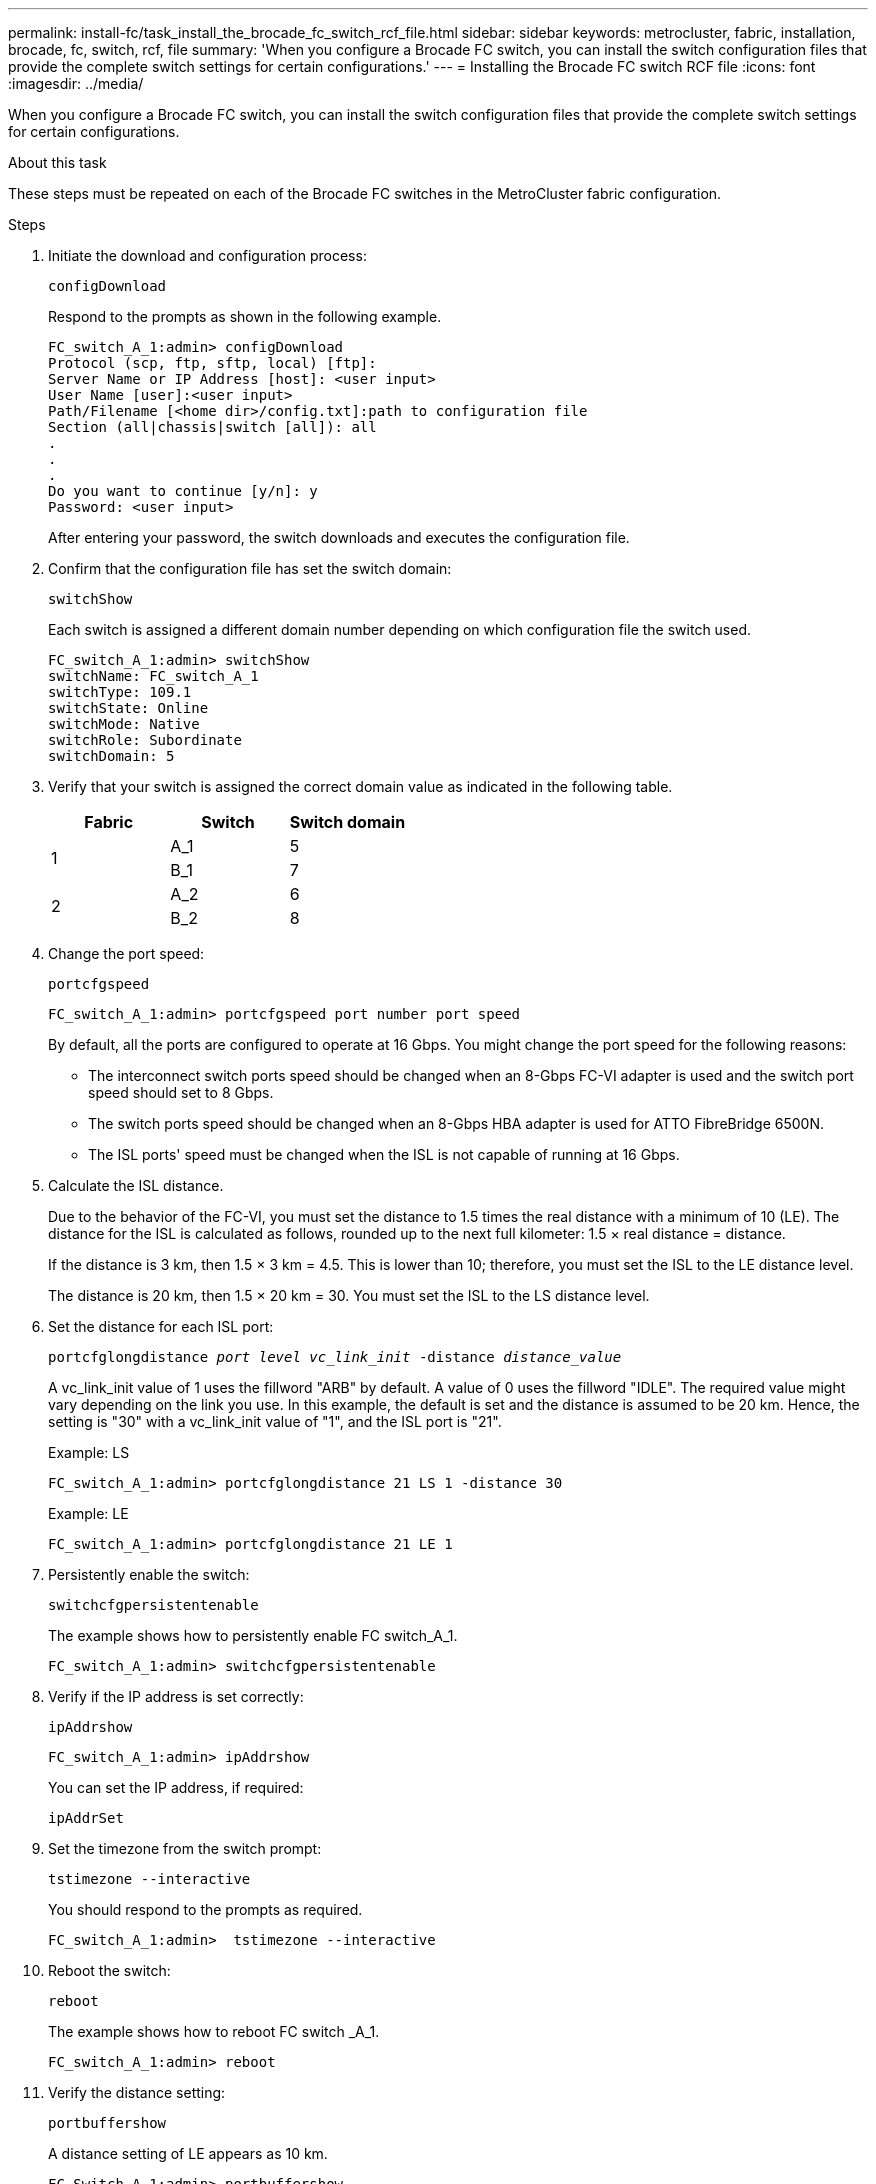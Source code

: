 ---
permalink: install-fc/task_install_the_brocade_fc_switch_rcf_file.html
sidebar: sidebar
keywords: metrocluster, fabric, installation, brocade, fc, switch, rcf, file
summary: 'When you configure a Brocade FC switch, you can install the switch configuration files that provide the complete switch settings for certain configurations.'
---
= Installing the Brocade FC switch RCF file
:icons: font
:imagesdir: ../media/

[.lead]
When you configure a Brocade FC switch, you can install the switch configuration files that provide the complete switch settings for certain configurations.

.About this task

These steps must be repeated on each of the Brocade FC switches in the MetroCluster fabric configuration.

.Steps

. Initiate the download and configuration process:
+
`configDownload`
+
Respond to the prompts as shown in the following example.
+
----
FC_switch_A_1:admin> configDownload
Protocol (scp, ftp, sftp, local) [ftp]:
Server Name or IP Address [host]: <user input>
User Name [user]:<user input>
Path/Filename [<home dir>/config.txt]:path to configuration file
Section (all|chassis|switch [all]): all
.
.
.
Do you want to continue [y/n]: y
Password: <user input>
----
+
After entering your password, the switch downloads and executes the configuration file.

. Confirm that the configuration file has set the switch domain:
+
`switchShow`
+
Each switch is assigned a different domain number depending on which configuration file the switch used.
+
----
FC_switch_A_1:admin> switchShow
switchName: FC_switch_A_1
switchType: 109.1
switchState: Online
switchMode: Native
switchRole: Subordinate
switchDomain: 5
----

. Verify that your switch is assigned the correct domain value as indicated in the following table.
+

|===

h| Fabric h| Switch h| Switch domain

.2+a|
1
a|
A_1
a|
5
a|
B_1
a|
7
.2+a|
2
a|
A_2
a|
6
a|
B_2
a|
8
|===

. Change the port speed:
+
`portcfgspeed`
+
----
FC_switch_A_1:admin> portcfgspeed port number port speed
----
+
By default, all the ports are configured to operate at 16 Gbps. You might change the port speed for the following reasons:
+
** The interconnect switch ports speed should be changed when an 8-Gbps FC-VI adapter is used and the switch port speed should set to 8 Gbps.
** The switch ports speed should be changed when an 8-Gbps HBA adapter is used for ATTO FibreBridge 6500N.
** The ISL ports' speed must be changed when the ISL is not capable of running at 16 Gbps.

. Calculate the ISL distance.
+
Due to the behavior of the FC-VI, you must set the distance to 1.5 times the real distance with a minimum of 10 (LE). The distance for the ISL is calculated as follows, rounded up to the next full kilometer: 1.5 × real distance = distance.
+
If the distance is 3 km, then 1.5 × 3 km = 4.5. This is lower than 10; therefore, you must set the ISL to the LE distance level.
+
The distance is 20 km, then 1.5 × 20 km = 30. You must set the ISL to the LS distance level.

. Set the distance for each ISL port:
+
`portcfglongdistance _port level vc_link_init_ -distance _distance_value_`
+
A vc_link_init value of 1 uses the fillword "ARB" by default. A value of 0 uses the fillword "IDLE". The required value might vary depending on the link you use. In this example, the default is set and the distance is assumed to be 20 km. Hence, the setting is "30" with a vc_link_init value of "1", and the ISL port is "21".
+
Example: LS
+
----
FC_switch_A_1:admin> portcfglongdistance 21 LS 1 -distance 30
----
+
Example: LE
+
----
FC_switch_A_1:admin> portcfglongdistance 21 LE 1
----

. Persistently enable the switch:
+
`switchcfgpersistentenable`
+
The example shows how to persistently enable FC switch_A_1.
+
----
FC_switch_A_1:admin> switchcfgpersistentenable
----

. Verify if the IP address is set correctly:
+
`ipAddrshow`
+
----
FC_switch_A_1:admin> ipAddrshow
----
+
You can set the IP address, if required:
+
`ipAddrSet`

. Set the timezone from the switch prompt:
+
`tstimezone --interactive`
+
You should respond to the prompts as required.
+
----
FC_switch_A_1:admin>  tstimezone --interactive
----

. Reboot the switch:
+
`reboot`
+
The example shows how to reboot FC switch _A_1.
+
----
FC_switch_A_1:admin> reboot
----

. Verify the distance setting:
+
`portbuffershow`
+
A distance setting of LE appears as 10 km.
+
----
FC_Switch_A_1:admin> portbuffershow
User Port Lx   Max/Resv Buffer Needed  Link     Remaining
Port Type Mode Buffers  Usage  Buffers Distance Buffers
---- ---- ---- ------- ------ ------- --------- ----------
...
21    E    -      8      67     67      30 km
22    E    -      8      67     67      30 km
...
23    -    8      0       -      -      466
----

. Reconnect the ISL cables to the ports on the switches where they were removed.
+
The ISL cables were disconnected when the factory settings were reset to the default settings.
+
link:task_reset_the_brocade_fc_switch_to_factory_defaults.html[Resetting the Brocade FC switch to factory defaults]

. Validate the configuration.
 .. Verify that the switches form one fabric:
+
`switchshow`
+
The following example shows the output for a configuration that uses ISLs on ports 20 and 21.
+
----
FC_switch_A_1:admin> switchshow
switchName: FC_switch_A_1
switchType: 109.1
switchState:Online
switchMode: Native
switchRole: Subordinate
switchDomain:       5
switchId:   fffc01
switchWwn:  10:00:00:05:33:86:89:cb
zoning:             OFF
switchBeacon:       OFF

Index Port Address Media Speed State  Proto
===========================================
...
20   20  010C00   id    16G  Online FC  LE E-Port  10:00:00:05:33:8c:2e:9a "FC_switch_B_1" (downstream)(trunk master)
21   21  010D00   id    16G  Online FC  LE E-Port  (Trunk port, master is Port 20)
...
----

.. Confirm the configuration of the fabrics:
+
`fabricshow`
+
----
FC_switch_A_1:admin> fabricshow
   Switch ID   Worldwide Name      Enet IP Addr FC IP Addr Name
-----------------------------------------------------------------
1: fffc01 10:00:00:05:33:86:89:cb 10.10.10.55  0.0.0.0    "FC_switch_A_1"
3: fffc03 10:00:00:05:33:8c:2e:9a 10.10.10.65  0.0.0.0   >"FC_switch_B_1"
----

.. Verify that the ISLs are working:
+
`islshow`
+
----
FC_switch_A_1:admin> islshow
----

.. Confirm that zoning is properly replicated:
+
`cfgshow`
 +
`zoneshow`
+
Both outputs should show the same configuration information and zoning information for both switches.

.. If trunking is used, confirm the trunking:
+
`trunkShow`
+
----
FC_switch_A_1:admin> trunkshow
----

// BURT 1448684, 03 FEB 2022
// 2022-NOV-23, BURT 1499346
